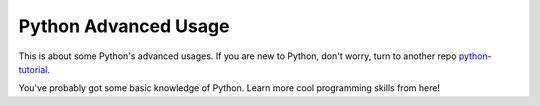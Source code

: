 Python Advanced Usage
=====================

This is about some Python's advanced usages. If you are new to Python, don't
worry, turn to another repo `python-tutorial`_.

You've probably got some basic knowledge of Python. Learn more cool programming
skills from here!

.. _python-tutorial: https://github.com/TnTomato/python-tutorial

..
    pass

    magic methods: __all__

    standard lib
        os
        sys
        typing
        collections
        itertools

    str: string formatting(f-string)/dir(str)

    list: [_ for _ in xxx]

    iterator generator

    dict: {a: b for ... in ...}

    ``:=`` assginment operator

    class: private property

